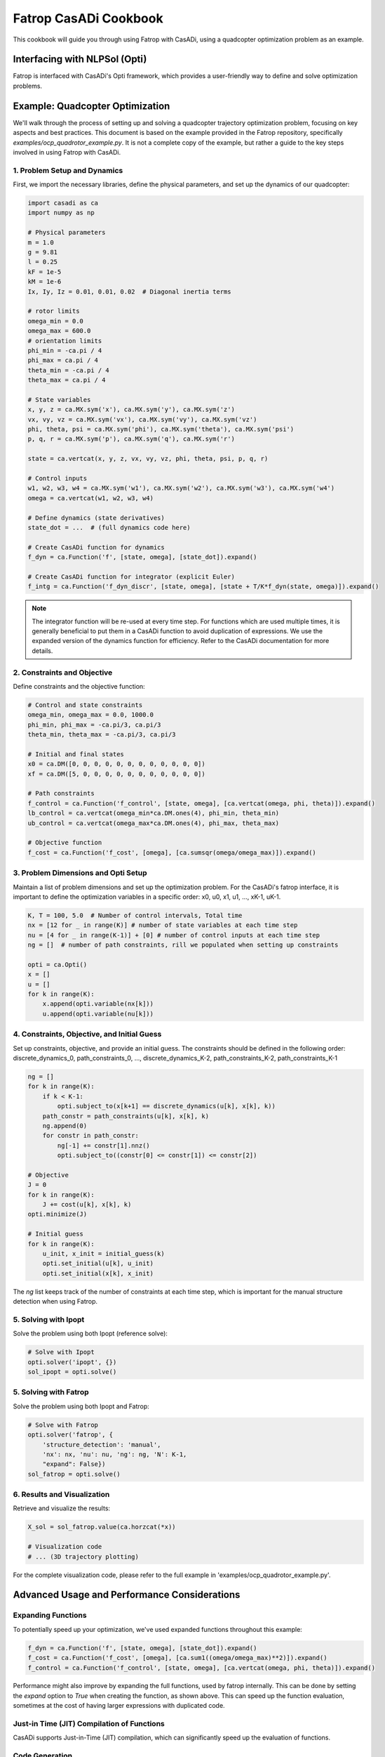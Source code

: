 Fatrop CasADi Cookbook
======================

This cookbook will guide you through using Fatrop with CasADi, using a quadcopter optimization problem as an example.

Interfacing with NLPSol (Opti)
------------------------------

Fatrop is interfaced with CasADi's Opti framework, which provides a user-friendly way to define and solve optimization problems.

Example: Quadcopter Optimization
--------------------------------

We'll walk through the process of setting up and solving a quadcopter trajectory optimization problem, focusing on key aspects and best practices.
This document is based on the example provided in the Fatrop repository, specifically `examples/ocp_quadrotor_example.py`.
It is not a complete copy of the example, but rather a guide to the key steps involved in using Fatrop with CasADi.

1. Problem Setup and Dynamics
~~~~~~~~~~~~~~~~~~~~~~~~~~~~~

First, we import the necessary libraries, define the physical parameters, and set up the dynamics of our quadcopter:

.. code-block:: python

   import casadi as ca
   import numpy as np

   # Physical parameters
   m = 1.0
   g = 9.81
   l = 0.25
   kF = 1e-5
   kM = 1e-6
   Ix, Iy, Iz = 0.01, 0.01, 0.02  # Diagonal inertia terms

   # rotor limits
   omega_min = 0.0
   omega_max = 600.0
   # orientation limits
   phi_min = -ca.pi / 4
   phi_max = ca.pi / 4
   theta_min = -ca.pi / 4
   theta_max = ca.pi / 4

   # State variables
   x, y, z = ca.MX.sym('x'), ca.MX.sym('y'), ca.MX.sym('z')
   vx, vy, vz = ca.MX.sym('vx'), ca.MX.sym('vy'), ca.MX.sym('vz')
   phi, theta, psi = ca.MX.sym('phi'), ca.MX.sym('theta'), ca.MX.sym('psi')
   p, q, r = ca.MX.sym('p'), ca.MX.sym('q'), ca.MX.sym('r')

   state = ca.vertcat(x, y, z, vx, vy, vz, phi, theta, psi, p, q, r)

   # Control inputs
   w1, w2, w3, w4 = ca.MX.sym('w1'), ca.MX.sym('w2'), ca.MX.sym('w3'), ca.MX.sym('w4')
   omega = ca.vertcat(w1, w2, w3, w4)

   # Define dynamics (state derivatives)
   state_dot = ...  # (full dynamics code here)

   # Create CasADi function for dynamics
   f_dyn = ca.Function('f', [state, omega], [state_dot]).expand()

   # Create CasADi function for integrator (explicit Euler)
   f_intg = ca.Function('f_dyn_discr', [state, omega], [state + T/K*f_dyn(state, omega)]).expand()

.. note::

   The integrator function will be re-used at every time step.  
   For functions which are used multiple times, it is generally beneficial to put them 
   in a CasADi function to avoid duplication of expressions.
   We use the expanded version of the dynamics function for efficiency.  
   Refer to the CasADi documentation for more details.

2. Constraints and Objective
~~~~~~~~~~~~~~~~~~~~~~~~~~~~

Define constraints and the objective function:

.. code-block:: python

   # Control and state constraints
   omega_min, omega_max = 0.0, 1000.0
   phi_min, phi_max = -ca.pi/3, ca.pi/3
   theta_min, theta_max = -ca.pi/3, ca.pi/3

   # Initial and final states
   x0 = ca.DM([0, 0, 0, 0, 0, 0, 0, 0, 0, 0, 0, 0])
   xf = ca.DM([5, 0, 0, 0, 0, 0, 0, 0, 0, 0, 0, 0])

   # Path constraints
   f_control = ca.Function('f_control', [state, omega], [ca.vertcat(omega, phi, theta)]).expand()
   lb_control = ca.vertcat(omega_min*ca.DM.ones(4), phi_min, theta_min)
   ub_control = ca.vertcat(omega_max*ca.DM.ones(4), phi_max, theta_max)

   # Objective function
   f_cost = ca.Function('f_cost', [omega], [ca.sumsqr(omega/omega_max)]).expand()

3. Problem Dimensions and Opti Setup
~~~~~~~~~~~~~~~~~~~~~~~~~~~~~~~~~~~~

Maintain a list of problem dimensions and set up the optimization problem.
For the CasADi's fatrop interface, it is important to define the optimization variables in a specific order:
x0, u0, x1, u1, ..., xK-1, uK-1.

.. code-block:: python

   K, T = 100, 5.0  # Number of control intervals, Total time
   nx = [12 for _ in range(K)] # number of state variables at each time step
   nu = [4 for _ in range(K-1)] + [0] # number of control inputs at each time step
   ng = []  # number of path constraints, rill we populated when setting up constraints

   opti = ca.Opti()
   x = []
   u = []
   for k in range(K):
       x.append(opti.variable(nx[k]))
       u.append(opti.variable(nu[k]))


4. Constraints, Objective, and Initial Guess
~~~~~~~~~~~~~~~~~~~~~~~~~~~~~~~~~~~~~~~~~~~~

Set up constraints, objective, and provide an initial guess.
The constraints should be defined in the following order:
discrete_dynamics_0, path_constraints_0, ..., discrete_dynamics_K-2, path_constraints_K-2, path_constraints_K-1

.. code-block:: python

   ng = []
   for k in range(K):
       if k < K-1:
           opti.subject_to(x[k+1] == discrete_dynamics(u[k], x[k], k))
       path_constr = path_constraints(u[k], x[k], k)
       ng.append(0)
       for constr in path_constr:
           ng[-1] += constr[1].nnz()
           opti.subject_to((constr[0] <= constr[1]) <= constr[2])

   # Objective
   J = 0
   for k in range(K):
       J += cost(u[k], x[k], k)
   opti.minimize(J)

   # Initial guess
   for k in range(K):
       u_init, x_init = initial_guess(k)
       opti.set_initial(u[k], u_init)
       opti.set_initial(x[k], x_init)

The `ng` list keeps track of the number of constraints at each time step, which is important for the manual structure detection when using Fatrop.

5. Solving with Ipopt
~~~~~~~~~~~~~~~~~~~~~~~~~~~~~~~~

Solve the problem using both Ipopt (reference solve):

.. code-block:: python

   # Solve with Ipopt
   opti.solver('ipopt', {})
   sol_ipopt = opti.solve()

5. Solving with Fatrop
~~~~~~~~~~~~~~~~~~~~~~~~~~~~~~~~

Solve the problem using both Ipopt and Fatrop:

.. code-block:: python

   # Solve with Fatrop
   opti.solver('fatrop', {
       'structure_detection': 'manual',
       'nx': nx, 'nu': nu, 'ng': ng, 'N': K-1,
       "expand": False})
   sol_fatrop = opti.solve()

6. Results and Visualization
~~~~~~~~~~~~~~~~~~~~~~~~~~~~

Retrieve and visualize the results:

.. code-block:: python

   X_sol = sol_fatrop.value(ca.horzcat(*x))

   # Visualization code
   # ... (3D trajectory plotting)

For the complete visualization code, please refer to the full example in 'examples/ocp_quadrotor_example.py'.

Advanced Usage and Performance Considerations
---------------------------------------------

Expanding Functions
~~~~~~~~~~~~~~~~~~~

To potentially speed up your optimization, we've used expanded functions throughout this example:

.. code-block:: python

   f_dyn = ca.Function('f', [state, omega], [state_dot]).expand()
   f_cost = ca.Function('f_cost', [omega], [ca.sum1((omega/omega_max)**2)]).expand()
   f_control = ca.Function('f_control', [state, omega], [ca.vertcat(omega, phi, theta)]).expand()

Performance might also improve by expanding the full functions, used by fatrop internally.
This can be done by setting the `expand` option to `True` when creating the function, as shown above.
This can speed up the function evaluation, sometimes at the cost of having larger expressions with duplicated code.

Just-in Time (JIT) Compilation of Functions 
~~~~~~~~~~~~~~~

CasADi supports Just-in-Time (JIT) compilation, which can significantly speed up the evaluation of functions.

.. code-block:: python
   opti.solver('fatrop', {'structure_detection':'manual', 'nx': nx, 'nu':nu, 'ng':ng, 'N':K-1, "expand": True, "jit":True, "jit_options": {"flags": "-O3", "verbose": True}})
   res = opti.solve()

Code Generation
~~~~~~~~~~~~~~~

Code generation is a powerful technique to improve the performance of your optimization problem.
CasADi provides tools to generate C code for any CasADi function.
This means that we can put the full solver in a CasADi function and generate C code for it.

1. Generate C code for the optimization problem:

   .. code-block:: python

      # Generate C code
      opti.to_function('f_quadrotor', [ca.horzcat(*x), ca.horzcat(*u[:-1])], [ca.horzcat(*x)], ['x', 'u'], ['X']).generate('quadrotor_ocp.c', {"with_header": True})

   This generates a C file and header named 'quadrotor_ocp.(c/h)' that contains the optimized code/declarations for your problem.

The generated code can be used directly from C/C++ applications, and it's completely CasADi-free.
This means you can integrate the optimized function into your C/C++ projects without needing CasADi as a dependency.
The generated code can be compiled with:

   .. code-block:: bash

   g++ -fPIC -shared quadcopter.c -g -O3 -march=native -lfatrop -lblasfeo -I `fatrop path` -I`blasfeo path`/include/blasfeo/include 

This shared library can be imported into casadi using CasADi's `external` function interface.

For an example of how to use the generated code in a C++ application without CasADi, refer to the file 'examples/casadi_codegen/ocp_impl_example_codegen.cpp' in the Fatrop repository.


Further References
--------------------------------

For more information on using Fatrop with CasADi, refer to the following resources:
 - `Fatrop CasADi video tutorial on YouTube  <https://www.youtube.com/watch?v=example>` 
 - `Fatrop CasADi demo Github repo <https://github.com/jgillis/fatrop_demo>`
 - `CasADi website <https://web.casadi.org/>`
